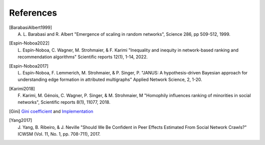 References
==========

.. Please follow alphabetical ordering

.. [BarabasiAlbert1999]
    | A. L. Barabasi and R. Albert "Emergence of scaling in random networks", Science 286, pp 509-512, 1999.

.. [Espin-Noboa2022]
    | L. Espín-Noboa, C. Wagner, M. Strohmaier, & F. Karimi "Inequality and inequity in network-based ranking and recommendation algorithms" Scientific reports 12(1), 1-14, 2022.

.. [Espin-Noboa2017]
    | L. Espín-Noboa, F. Lemmerich, M. Strohmaier, & P. Singer, P. "JANUS: A hypothesis-driven Bayesian approach for understanding edge formation in attributed multigraphs" Applied Network Science, 2, 1-20.

.. [Karimi2018]
    | F. Karimi, M. Génois, C. Wagner, P. Singer, & M. Strohmaier, M "Homophily influences ranking of minorities in social networks", Scientific reports 8(1), 11077, 2018.

.. [Gini]
    | `Gini coefficient <http://www.statsdirect.com/help/default.htm#nonparametric_methods/gini.htm>`_ and `Implementation <https://github.com/oliviaguest/gini/blob/master/gini.py>`_

.. [Yang2017]
    | J. Yang, B. Ribeiro, & J. Neville "Should We Be Confident in Peer Effects Estimated From Social Network Crawls?" ICWSM (Vol. 11, No. 1, pp. 708-711), 2017.
